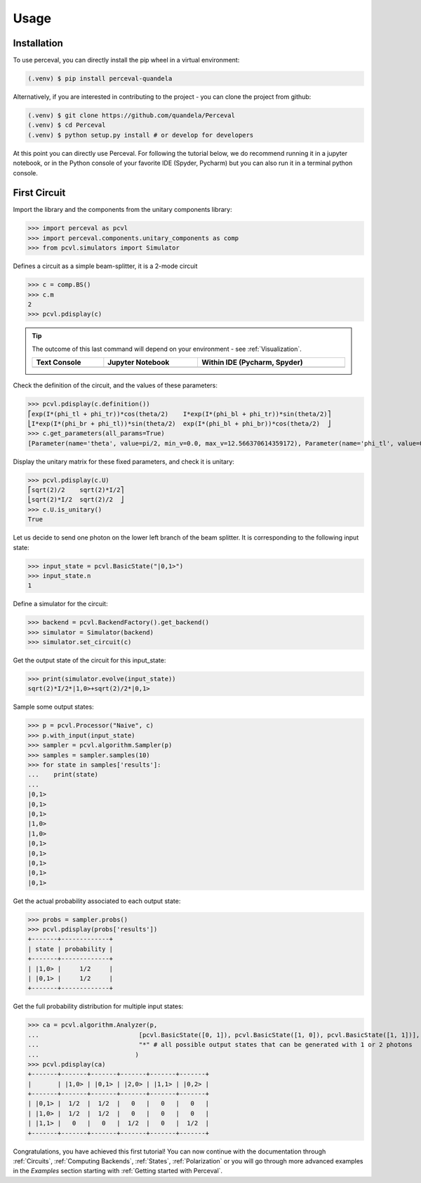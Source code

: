 Usage
=====

Installation
------------

To use perceval, you can directly install the pip wheel in a virtual environment:

.. code-block:: bash

   (.venv) $ pip install perceval-quandela

Alternatively, if you are interested in contributing to the project - you can clone the project from github:

.. code-block:: bash

   (.venv) $ git clone https://github.com/quandela/Perceval
   (.venv) $ cd Perceval
   (.venv) $ python setup.py install # or develop for developers

At this point you can directly use Perceval. For following the tutorial below, we do recommend running it in a
jupyter notebook, or in the Python console of your favorite IDE (Spyder, Pycharm) but you can also run it in a
terminal python console.


First Circuit
-------------

Import the library and the components from the unitary components library:

>>> import perceval as pcvl
>>> import perceval.components.unitary_components as comp
>>> from pcvl.simulators import Simulator

Defines a circuit as a simple beam-splitter, it is a 2-mode circuit

>>> c = comp.BS()
>>> c.m
2
>>> pcvl.pdisplay(c)

.. tip::

    The outcome of this last command will depend on your environment - see :ref:`Visualization`.

    .. list-table::
       :header-rows: 1
       :width: 100%

       * - Text Console
         - Jupyter Notebook
         - Within IDE (Pycharm, Spyder)
       * - .. image:: _static/img/terminal-screenshot.png
         - .. image:: _static/img/jupyter-notebook.png
         - .. image:: _static/img/ide-screenshot.png

Check the definition of the circuit, and the values of these parameters:

>>> pcvl.pdisplay(c.definition())
⎡exp(I*(phi_tl + phi_tr))*cos(theta/2)    I*exp(I*(phi_bl + phi_tr))*sin(theta/2)⎤
⎣I*exp(I*(phi_br + phi_tl))*sin(theta/2)  exp(I*(phi_bl + phi_br))*cos(theta/2)  ⎦
>>> c.get_parameters(all_params=True)
[Parameter(name='theta', value=pi/2, min_v=0.0, max_v=12.566370614359172), Parameter(name='phi_tl', value=0, min_v=0.0, max_v=6.283185307179586), Parameter(name='phi_bl', value=0, min_v=0.0, max_v=6.283185307179586), Parameter(name='phi_tr', value=0, min_v=0.0, max_v=6.283185307179586), Parameter(name='phi_br', value=0, min_v=0.0, max_v=6.283185307179586)]

Display the unitary matrix for these fixed parameters, and check it is unitary:

>>> pcvl.pdisplay(c.U)
⎡sqrt(2)/2    sqrt(2)*I/2⎤
⎣sqrt(2)*I/2  sqrt(2)/2  ⎦
>>> c.U.is_unitary()
True

Let us decide to send one photon on the lower left branch of the beam splitter. It is corresponding to the following
input state:

>>> input_state = pcvl.BasicState("|0,1>")
>>> input_state.n
1

Define a simulator for the circuit:

>>> backend = pcvl.BackendFactory().get_backend()
>>> simulator = Simulator(backend)
>>> simulator.set_circuit(c)

Get the output state of the circuit for this input_state:

>>> print(simulator.evolve(input_state))
sqrt(2)*I/2*|1,0>+sqrt(2)/2*|0,1>

Sample some output states:

>>> p = pcvl.Processor("Naive", c)
>>> p.with_input(input_state)
>>> sampler = pcvl.algorithm.Sampler(p)
>>> samples = sampler.samples(10)
>>> for state in samples['results']:
...    print(state)
...
|0,1>
|0,1>
|0,1>
|1,0>
|1,0>
|0,1>
|0,1>
|0,1>
|0,1>
|0,1>

Get the actual probability associated to each output state:

>>> probs = sampler.probs()
>>> pcvl.pdisplay(probs['results'])
+-------+-------------+
| state | probability |
+-------+-------------+
| |1,0> |     1/2     |
| |0,1> |     1/2     |
+-------+-------------+

Get the full probability distribution for multiple input states:

>>> ca = pcvl.algorithm.Analyzer(p,
...                           [pcvl.BasicState([0, 1]), pcvl.BasicState([1, 0]), pcvl.BasicState([1, 1])], # the input states
...                           "*" # all possible output states that can be generated with 1 or 2 photons
...                          )
>>> pcvl.pdisplay(ca)
+-------+-------+-------+-------+-------+-------+
|       | |1,0> | |0,1> | |2,0> | |1,1> | |0,2> |
+-------+-------+-------+-------+-------+-------+
| |0,1> |  1/2  |  1/2  |   0   |   0   |   0   |
| |1,0> |  1/2  |  1/2  |   0   |   0   |   0   |
| |1,1> |   0   |   0   |  1/2  |   0   |  1/2  |
+-------+-------+-------+-------+-------+-------+

Congratulations, you have achieved this first tutorial! You can now continue with the documentation through
:ref:`Circuits`, :ref:`Computing Backends`, :ref:`States`, :ref:`Polarization` or you will go through more advanced
examples in the `Examples` section starting with :ref:`Getting started with Perceval`.
